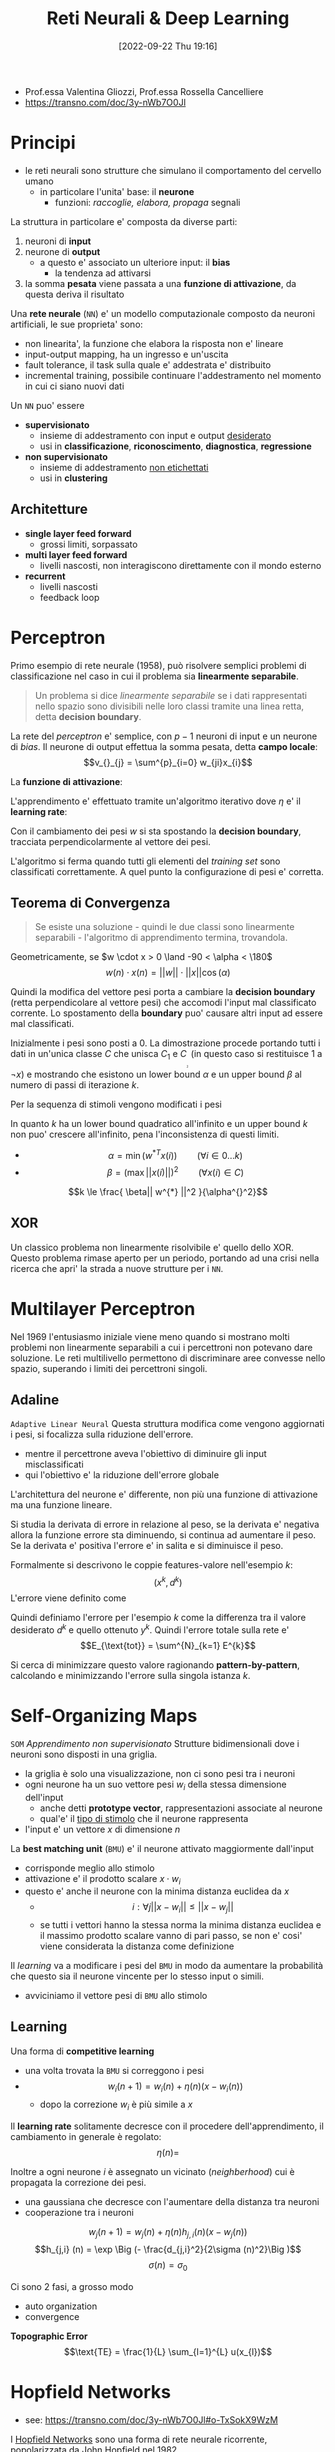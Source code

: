 :PROPERTIES:
:ID:       db3694d3-01ed-4a3c-ba6b-74190b348e6d
:ROAM_ALIASES: RNDL
:END:
#+title: Reti Neurali & Deep Learning
#+filetags: university master ai
#+date: [2022-09-22 Thu 19:16]
- Prof.essa Valentina Gliozzi, Prof.essa Rossella Cancelliere
- https://transno.com/doc/3y-nWb7O0Jl

* Principi
- le reti neurali sono strutture che simulano il comportamento del cervello umano
  - in particolare l'unita' base: il *neurone*
    - funzioni: /raccoglie, elabora, propaga/ segnali

La struttura in particolare e' composta da diverse parti:
1. neuroni di *input*
2. neurone di *output*
   - a questo e' associato un ulteriore input: il *bias*
     - la tendenza ad attivarsi
3. la somma *pesata* viene passata a una *funzione di attivazione*, da questa deriva il risultato

Una *rete neurale* (=NN=) e' un modello computazionale composto da neuroni artificiali, le sue proprieta' sono:
- non linearita', la funzione che elabora la risposta non e' lineare
- input-output mapping, ha un ingresso e un'uscita
- fault tolerance, il task sulla quale e' addestrata e' distribuito
- incremental training, possibile continuare l'addestramento nel momento in cui ci siano nuovi dati

Un =NN= puo' essere
- *supervisionato*
  - insieme di addestramento con input e output _desiderato_
  - usi in *classificazione*, *riconoscimento*, *diagnostica*, *regressione*
- *non supervisionato*
  - insieme di addestramento _non etichettati_
  - usi in *clustering*

** Architetture
- *single layer feed forward*
  - grossi limiti, sorpassato
- *multi layer feed forward*
  - livelli nascosti, non interagiscono direttamente con il mondo esterno
- *recurrent*
  - livelli nascosti
  - feedback loop

* Perceptron
Primo esempio di rete neurale (1958), può risolvere semplici problemi di classificazione nel caso in cui il problema sia *linearmente separabile*.

#+begin_quote
Un problema si dice /linearmente separabile/ se i dati rappresentati nello spazio sono divisibili nelle loro classi tramite una linea retta, detta *decision boundary*.
#+end_quote

La rete del /perceptron/ e' semplice, con $p-1$ neuroni di input e un neurone di /bias/. Il neurone di output effettua la somma pesata, detta *campo locale*:
\[v_{}_{j} = \sum^{p}_{i=0} w_{ji}x_{i}\]

La *funzione di attivazione*:
\begin{math}
\phi(v_{j}) =
\begin{cases}
1 \qquad \text{se } v_{j} > 0 \\
-1 \qquad \text{altrimenti}
\end{cases}
\end{math}

L'apprendimento e' effettuato tramite un'algoritmo iterativo dove $\eta$ e' il *learning rate*:

\begin{algorithm}
\caption{Algoritmo di Apprendimento del Percettrone}
\begin{algorithmic}[1]
\Procedure{Learning-Perceptron}
\State{n \gets 0}
\State{\text{inizializza } w(n) \text{ casualmente}}
\While{\text{ci sono esempi classificati erroneamente}}
\State{(x(n),d(n))\gets \text{esempio mis-classificato}}
\If{d(n) = 1}
\State{w(n+1)\gets w(n) + \eta x(n)}
\EndIf
\If{d(n)=-1}
\State{w(n+1)\gets w(n) - \eta x(n)}
\EndIf
\State{n \gets n +1}
\EndWhile
\end{algorithmic}
\end{algorithm}

Con il cambiamento dei pesi $w$ si sta spostando la *decision boundary*, tracciata perpendicolarmente al vettore dei pesi.

L'algoritmo si ferma quando tutti gli elementi del /training set/ sono classificati correttamente. A quel punto la configurazione di pesi e' corretta.

** Teorema di Convergenza
#+begin_quote
Se esiste una soluzione - quindi le due classi sono linearmente separabili - l'algoritmo di apprendimento termina, trovandola.
#+end_quote

Geometricamente, se $w \cdot x > 0 \land -90 < \alpha < \180$
\[w(n) \cdot x(n) = ||w|| \cdot ||x|| \cos (\alpha)\]

Quindi la modifica del vettore pesi porta a cambiare la *decision boundary* (retta perpendicolare al vettore pesi) che accomodi l'input mal classificato corrente. Lo spostamento della *boundary* puo' causare altri input ad essere mal classificati.

Inizialmente i pesi sono posti a 0.
La dimostrazione procede portando tutti i dati in un'unica classe $C$ che unisca $C_{1}$ e $C_{}_{}_{}_{}_{}_{2}$ (in questo caso si restituisce 1 a $\lnot x$) e mostrando che esistono un lower bound $\alpha$ e un upper bound $\beta$ al numero di passi di iterazione $k$.

Per la sequenza di stimoli vengono modificati i pesi

\begin{align*}
w(1) = w(0) + x(0) \\
w(2) = w(1) + x(1) \\
\cdots \\
w(k+1) = w(k) + x(k)
\end{align*}

In quanto $k$ ha un lower bound quadratico all'infinito e un upper bound $k$ non puo' crescere all'infinito, pena l'inconsistenza di questi limiti.

- $$\alpha = \min{(w^{*T} x(i))} \qquad  (\forall i \in 0\dots k)$$
- $$\beta = (\max{||x(i)||})^2 \qquad (\forall x(i) \in C)$$

\[k \le \frac{ \beta|| w^{*}  ||^2 }{\alpha^{}^2}\]

** XOR
Un classico problema non linearmente risolvibile e' quello dello XOR. Questo problema rimase aperto per un periodo, portando ad una crisi nella ricerca che apri' la strada a nuove strutture per i =NN=.

* Multilayer Perceptron
Nel 1969 l'entusiasmo iniziale viene meno quando si mostrano molti problemi non linearmente separabili a cui i percettroni non potevano dare soluzione.
Le reti multilivello permettono di discriminare aree convesse nello spazio, superando i limiti dei percettroni singoli.

** Adaline
=Adaptive Linear Neural=
Questa struttura modifica come vengono aggiornati i pesi, si focalizza sulla riduzione dell'errore.
- mentre il percettrone aveva l'obiettivo di diminuire gli input misclassificati
- qui l'obiettivo e' la riduzione dell'errore globale

L'architettura del neurone e' differente, non più una funzione di attivazione ma una funzione lineare.

Si studia la derivata di errore in relazione al peso, se la derivata e' negativa allora la funzione errore sta diminuendo, si continua ad aumentare il peso.
Se la derivata e' positiva l'errore e' in salita e si diminuisce il peso.

Formalmente si descrivono le coppie features-valore nell'esempio $k$:
\[(x^{k} , d^{k})\]
L'errore viene definito come
\begin{align*}
E^{k} (w) &= \frac{1}{2}(d^{k} - y^{k})^{2} \\
&= \frac{1}{2}(d^{k} - \sum^{m}_{j=0} x^{k}_{j} w_{j})^{2}
\end{align*}

Quindi definiamo l'errore per l'esempio $k$ come la differenza tra il valore desiderato $d^{k}$ e quello ottenuto $y^{k}$.
Quindi l'errore totale sulla rete e'
\[E_{\text{tot}} = \sum^{N}_{k=1} E^{k}\]

Si cerca di minimizzare questo valore ragionando *pattern-by-pattern*, calcolando e minimizzando l'errore sulla singola istanza $k$.

* Self-Organizing Maps
=SOM=
/Apprendimento non supervisionato/
Strutture bidimensionali dove i neuroni sono disposti in una griglia.
- la griglia è solo una visualizzazione, non ci sono pesi tra i neuroni
- ogni neurone ha un suo vettore pesi $w_{i}$ della stessa dimensione dell'input
  - anche detti *prototype vector*, rappresentazioni associate al neurone
  - qual'e' il _tipo di stimolo_ che il neurone rappresenta
- l'input e' un vettore $x$ di dimensione $n$

La *best matching unit* (=BMU=) e' il neurone attivato maggiormente dall'input
- corrisponde meglio allo stimolo
- attivazione e' il prodotto scalare $x \cdot w_{i}$
- questo e' anche il neurone con la minima distanza euclidea da $x$
  - $$i: \forall j ||x - w_{i}|| \le ||x - w_{j}||$$
  - se tutti i vettori hanno la stessa norma la minima distanza euclidea e il massimo prodotto scalare vanno di pari passo, se non e' cosi' viene considerata la distanza come definizione

Il /learning/ va a modificare i pesi del =BMU= in modo da aumentare la probabilità che questo sia il neurone vincente per lo stesso input o simili.
- avviciniamo il vettore pesi di =BMU= allo stimolo
** Learning
Una forma di *competitive learning*
- una volta trovata la =BMU= si correggono i pesi
- $$w_{i}(n+1) = w_{i}(n) + \eta(n)(x - w_{i}(n))$$
  - dopo la correzione $w_{i}$ è più simile a $x$

Il *learning rate* solitamente decresce con il procedere dell'apprendimento, il cambiamento in generale è regolato:
\[\eta(n) = \]

Inoltre a ogni neurone $i$ è assegnato un vicinato (/neighberhood/) cui è propagata la correzione dei pesi.
- una gaussiana che decresce con l'aumentare della distanza tra neuroni
- cooperazione tra i neuroni

\[w_{j} (n+1)=  w_{j} (n) + \eta (n) h_{j,i} (n) (x - w_{j} (n))\]
\[h_{j,i} (n) = \exp \Big (- \frac{d_{j,i}^2}{2\sigma (n)^2}\Big )\]
\[\sigma (n) = \sigma _{0}\]

Ci sono 2 fasi, a grosso modo
- auto organization
- convergence


*Topographic Error*
\[\text{TE} = \frac{1}{L} \sum_{l=1}^{L} u(x_{l})\]

* Hopfield Networks
- see: https://transno.com/doc/3y-nWb7O0Jl#o-TxSokX9WzM
I [[id:ce52162b-a751-4740-bf43-f2b4a74d585b][Hopfield Networks]] sono una forma di rete neurale ricorrente, popolarizzata da [[id:6a80e38f-f447-4a10-8162-7a6ca9b98df0][John Hopfield]] nel 1982.
- ogni neurone è collegato a ogni altro tranne se stesso con pesi simmetrici
- la attivazione dei neuroni è calcolata in maniera *asincrona*
  - scelta una unità la sua attività alpha viene calcolata dalle equazioni

\[v_j = \sum_{i=0}^{N} w_{ji}y_{i}(n)\]
\begin{align*}
\phi(v_{j})(n)=
\begin{cases}
1 \qquad &\text{if } v_j (n) >0\\
-1 \qquad &\text{if } v_j (n) <0\\
\phi(v_j)(n-1) \qquad &\text{if } v_j (n) =0
\end{cases}
\end{align*}

In queste configurazioni si possono raggiungere degli *stati stabili*, dove:
\[\forall i, y_{i} (n+1) = y_{i}(n)\]
In generale la negazione di uno stato stabile rimane stabile.

Si dimostra un *teorema di convergenza* per cui da un qualsiasi stato di partenza e' garantito si raggiunge in un numero di passi finiti a uno stato stabile.

Le memorie fondamentali sono inserite all'interno della rete e questa imparerà a riconoscere versioni parziali/corrotte di queste sue memorie.
- la rete fa *pattern completion*

Il problema è:
- come individuare la configurazione di pesi cui corrispondono stati stabili le configurazioni di attivazioni delle memorie fondamentali

** Storage
Le memorie fondamentali sono *attrattori* di versioni corrotte in input.
- il principio di *Hebb* per l'apprendimento ci aiuta nello storage

#+caption: D.O. Hebb, 1949
#+begin_quote
When an axon of cell A is near enough to excite a cell B and repeatedly or persistently takes part in firing it, some growth process or metabolic change takes place in one or both cells such that A's efficiency, as one of the cells firing B, is increased. [[id:42e4fdc6-7b24-4b1d-96b0-0c660fbf7b3a][$cit]]
#+end_quote
- fire together means strong connection
  - i neuroni si rafforzano

Nella rete di Hopfield neuroni concordi avranno pesi tra loro positivi: si rafforzano.
Generalizzando il principio vogliamo che neuroni che vogliamo opposti siano connessi da sinapsi negative.

In questa fase si decidono le *memorie fondamentali*
- le configurazioni di attivazione dei neuroni
Date queste vengono calcolati *one-shot* i pesi.

Data una singola memoria fondamentale è semplice:
\[w_{ij} = f_{}_1(i) \times f_1(j)\]
- attivazioni discorde indeboliscono la connessione

Date $M$ memorie fondamentali, $f_1 \cdots f_{M}$ di dimensioni $M$.
\begin{align*}
w_{ji} =
\begin{cases}
\frac{1}{M}\sum_{k=1}^{M} f_{k}(i) \times f_{k}(j) \qquad &j \neq i \\
0 &j = i
\end{cases}
\end{align*}
- questa regola funziona bene se abbiamo poche memorie fondamentali e non in conflitto


** Retrieval
1. Initialization
   - si imposta la rete nello stato presentato $x$
2. Iteration until convergence
   - update degli elementi asincronicamente scegliendo unità random
\[v_j = \sum_{i=0}^{N} w_{ji}y_{i}(n)\]
\begin{align*}
\phi(v_{j})(n)=
\begin{cases}
1 \qquad &\text{if } v_j (n) >0\\
-1 \qquad &\text{if } v_j (n) <0\\
\phi(v_j)(n-1) \qquad &\text{if } v_j (n) =0
\end{cases}
\end{align*}
3. Convergence to stable state
4. Output


** Convergence Theorem
Dato un qualsiasi stato iniziale la rete converge a uno stato stabile.
- non è più possibile modificare lo stato della rete attraverso la regola di aggiornamento

Il teorema si basa sul concetto di *energia*.
- *energy is bad!*

Una rete con alta energia è molto propensa a modifiche di stato, molto instabile.
Al contrario *una bassa energia indica una rete stabile*.

- date $N$ unità ci sono $2^{N}$ possibili stati della rete
- a ogni stato si associa un livello di energia
- si prova che ogni cambiamento di stato porta a un abbassamento dell'energia
- c'è un momento in cui lo stato (stabile) non può più modificarsi in un altro stato

La definizione di energia:
\[E = - \frac{1}{2} \sum_{i}\sum_{j}w_{ij} y_{i}y_{j}\]
- ogni prodotto interno è positivo con
  - $y$ concorde e $w$ positivo
  - $y$ discorde e $w$ negativo
- la sommatoria è negata, quindi coppie di neuroni per cui il prodotto e' positivo portano il livello di energia ad abbassarsi

\begin{align*}
E = - \frac{1}{2} \sum_{i}\sum_{j}w_{ij} y_{i}y_{j} = - \frac{1}{2} \sum_{i}\sum_{j}w_{ij} y_{i}y_{j}
\end{align*}
** Qualities
- complete partial patterns
- generalize, given similar inputs to memory they recover the corresponding information
- fault tolerant, if synapses get broken the networks still works
- extraction of prototypes, a network learning similar information creates a prototype
- Hebb like
** Drawbacks
- spurious states
- not all fundamental memories are stable states
- storage capacity with few errors given $N$ units is $0.14 N$


* Boltzmann Machines
Le [[id:a6beb0ba-31e4-4a91-8cce-eb48aee3e588][Boltzmann Machines]] utilizzano la rete per costruire interpretazioni degli input sensoriali.
- input rappresentato dalle unità visibili
- interpretazione rappresentata dallo stato delle unità nascoste
- l'errore della interpretazione viene rappresentato dall'energia
- nascono dal problema degli stati spuri delle [[id:ce52162b-a751-4740-bf43-f2b4a74d585b][Hopfield Networks]]
  - commettono errori e perciò andavano ridotte le capacita di memorizzazione

Hopfield, Feinstein e Palmer suggeriscono
- introdurre una fase di /unlearning/
  - questo si libera di minimi spuri profondi

Crick e Mitchison proposero
- /unlearning/ come funzione del sogno
  - per questo non ci si ricorda dei sogni

Si cerca una funzione di costo da minimizzare per guidare questo /unlearning/

L'architettura della rete viene modificata
- la rete viene utilizzata per costruire interpretazioni dell'input sensoriale
- i neuroni sono divisi in
  - livello visibile
    - utilizzato per comunicare l'input
  - livello nascosto
    - trovano correlazioni di attivazione a livello visibile
    - si allenano a riconoscere versioni corrotte di queste correlazioni
    - ogni unità hidden si specializza a riconoscere una specifica feature dell'input da riconoscere e ricostruire a livello visible

Nel caso delle *Restricted Boltzmann Machines*:
- tutti i neuroni visible sono connessi a tutti i neuroni hidden
- non ci sono connessioni tra i neuroni hidden
- non ci sono connessioni tra i neuroni visible

Le varie unità nascoste concorrono tra di loro per dare una interpretazione di un dato pattern visivo / input
- altre unità hidden possono eccitare a loro volta interpretazioni coerenti
- riconoscono o forzano configurazioni di input

Anche in queste reti migliore è l'interpretazione minore è l'energia della rete.
- la regola di cambiamento di stato impone di minimizzare sempre l'energia
  - rende impossibile superare minimi locali e trovare i minimi globali desiderati

Questo limite si supera utilizzando una regola stocastica di update al posto di quella deterministica della rete di Hopfield.
- si utilizzano unità stocastiche /biased/

\[p(s_{i}=1)=\frac{1}{1+e^{-\Delta E_i /T}}\]
- probabilità che il neurone $i$ abbia attivazione 1
- $\Delta E_i = E(s_i = 0 ) - E(s_i = 1)$
  - se l'energia peggiora la $p$ risultante sarà minore di 0.5
  - se l'energia migliora la $p$ risultante sarà maggiore di 0.5
- $T$ è la temperatura, ammontare di rumore
- temperature maggiori portano grossi cambiamenti di stato
  - temperature basse portano pochi cambiamenti, comportamento  più deterministico e simile alle reti di Hopfield
  - Hilton suggerisce temperature alte, supponiamo sempre 1
    - inizialmente veniva utilizzata diminuendo mano a mano la temperatura con il trascorrere dell'apprendimento

\[E=-\sum w_{kj} s_{k}s_{j} - \sum s_{k}b_{k}\quad \forall k,j\]
- le =BM= sono modelli generativi, apprendono a riprodurre a livello visibile il =TS=
  - l'apprendimento vuole massimizzare il prodotto delle probabilità assegnate dalla =BM= ai vettori binari nel =TS=
  - si procede calcolando le probabilità assegnate con il =TS= e facendo *sampling* in base a queste probabilità
  - si arriva a una /fantasy/ che la =BM= tende a generare

** Restricted Boltzmann Machines
=RBM=
Reference: [[id:a46ae609-8c71-4a40-a87f-33d4640917af][A Practical Guide to Training Restricted Boltzmann Machines]]

- ogni neurone hidden è connesso a ogni neurone visible
- i neuroni hidden non sono connessi ad altri neuroni hidden
- i neuroni visible non sono connessi ad altri neuroni visible

In fase di training si presentano input in livello visible e si modificano le attivazioni della rete hidden, non più in maniera deterministica ma stocastica.
- in base a temperatura e /energy gap/
  - anche se assecondando Hilton la temperatura viene ignorata impostandola sempre a 1
- sfuggendo a minimi locali di energia

Nel calcolo del /energy gap/ tutti i termini non contenenti $i$ sono eliminati in quanto identici nei casi $s_{i} = 0, s_{i} = 1$.
\[\Delta E_{i} =  \Sum w_{ij}  s_{i} + b_{i} \quad \forall j\]
** Contrastive Divergence
Algoritmo di apprendimento basato su solamente due passaggi tra livello visible e hidden.
- /A very surprising short-cut/

Correzione della discrepanza tra *dato* e *ricostruzione* della rete in due passi.
- quindi tra l'elemento del =TS= presentato e la ricostruzione successiva a livello visible fatta dalla rete addestrata

I passaggi sono:
- data \to hidden \to reconstruction \to hidden

\[\Delta w_{ij} = \epsilon (\lang v_{i} h_{j} \rang^{0} - \lang v_{i} h_{j} \rang^{1}) \]
Quindi i prodotti di attivazione  presi a $t=0$ e $t=1$.
- $v$ sta per visible, $h$ sta per hidden
- momento di /clamping/ del training pattern a livello /visible/
- momento di /recostruction/ a livello visible
  - può essere diversa da quella presentata inizialmente: una /fantasy/ della rete che l'algoritmo mira a correggere

L'idea è che ci si accorge che alla rete piace divagare rispetto al =TS= dopo solo due passi, è inutile lasciare che la rete del genere si stabilizzi in quanto non genererà i  pattern desiderati.

Ogni neurone riconosce una feature specifica.

** Deep Neural Networks w/ RBMs
=DNN=

Steps to learning:
1. raw input vector representation
2. slightly higher level representation
3. ...
4. very high level representation

Il passaggio da questi step è necessario in quanto non  è possibile passare da pixel a concetti astratti. È più semplice passare tra astrazioni intermedie: *features*.
L'obiettivo dei =DNN= è di attraversare tutti questi livelli di astrazione.

Il meccanismo del learning è analogo a quello delle =RBM=, solamente applicato a più livelli.

Più la rete è profonda più la rete è efficace a riconoscere l'input ma è più difficile da allenare, in quanto ci sono molti minimi locali.
In queste reti per risolvere questo problema si utilizza il *pre-training*:
- non inizializzare i pesi della rete profonda casualmente ma utilizzando le =RBM=

L'implementazione può essere fatta:
1. auto-associators
   + non supervisionati
   + imparano tramite backpropagation a riprodurre in output l'input stesso
   + si pongono vincoli ai neuroni hidden, in particolare si impone una attivazione sparsa in modo che non impari una funzione identità triviale
   + l'ultimo livello viene dato in input a un livello supervisionato trattato poi con i criteri supervisionati
2. Stacked =RBM=​s
   + hanno un focus generativo
   + /To recognize shapes, first learn to generate images/[fn:hinton-recognize [[id:42e4fdc6-7b24-4b1d-96b0-0c660fbf7b3a][$cit]] Hinton]
   + prima si addestra il primo livello che riconosce i pixel
     - li genera a livello visible
   + poi si addestra un secondo livello basato sulle attivazioni nel livello hidden precedentemente addestrato
     - genera questo livello hidden a livello visible
   + si procede incrementalmente in questo modo
   + si prova che ogni volta che si aggiunge un layer di features che le performance della rete migliora

Si può fare *fine-tuning* di queste pile di =RBM= utilizzando la backpropagation
Oppure utilizzando *Deep Autoencoders* si può comprimere l'informazione livello dopo livello
- questo è ottenuto impilando =RBM=
- /pretraining/
  + si passa a =RMB= sempre più piccole a riconoscere i pattern di attivazione imparati a livello precedente
  + qui si fa il grosso del lavoro nell'apprendimento dei pesi
- /unrolling/
  + si fa l'operazione inversa da informazione codificata fino a dimensione originale
- /fine-tuning/
  + i pesi sono rifiniti in maniera supervisionata per migliorare l'output finale
  + non cambia più di molto i pesi

** [[id:5e72960f-d629-49fe-8f37-e52124ccb910][Deep Belief Networks]]
=DBN=

Impara a generare a livello /visible/ elementi del =TS=.

Si combinano due =RBM= impilandole e rimuovendo i pesi che passavano da livello visible a livello hidden, i pesi in risalita di tutte le =RBM= tranne quella top.
- solo pesi discendenti a livello più basso
  + non è più una =RBM=

Si parte a livello top da una configurazione iniziale casuale si continua fino a che non si raggiunge una configurazione stabile o di *equilibrio termico*, una volta raggiunta si propaga la configurazione a livello bottom generando una configurazione.

Fasi:
1. *wake* propaga l'attivazione dall'basso verso l'alto
   + si correggono i pesi /a scendere/ ogni volta per aumentare la probabilità che l'input venga riprodotto
2. *sleep*
   + fase di fine-tuning
   + a partire dalle configurazioni delle =RBM= sovrastanti si correggono i pesi /a salire/
   + il nome è questo in quanto in questo passaggio le =RBM= producono le fantasy che preferiscono

* Supervised Learning
Dati di apprendimento sono etichettati.
** Single Layer feed-forward
=Perceptron=
Non ci sono neuroni nascosti.
** Multi Layer feed-forward
=Input Layer= \to =Hidden Layer= \to =Output Layer=

Può essere completamente (ogni neurone è connesso a ognuno dei precedenti) o parzialmente connesso.
- le unità nascoste estraggono dinamiche di _livello superiore_
Tratta dati non linearmente separabili.

L'algoritmo di =back-propagation= minimizza l'errore con la tecnica della discesa del gradiente
- per questo la funzione associata al percettrone deve essere derivabile

Una tipica funzione di attivazione è la =sigmoide=
\[\phi(v_{j}) = \frac{1}{1+e^{-av_{j}}}\]
con $a > 0$

\[v_{j} = \sum w_{ji}y_{i}\]
dove $y_{i}$ è l'output del neurone $i$

$\phi$ si avvicina alla funzione gradino (/step/) al crescere di $a$.

*** Backpropagation Algorithm
Cerca pesi che minimizzano l'errore totale della rete sul =Training Set=.
Consiste nella applicazione ripetuta di 2 passi:
1. *forward pass*, la rete viene attivata con un esempio e si calcola l'errore di ogni neurone di output
2. *backward pass*, l'errore di rete è utilizzato per aggiornare i pesi

Il processo è più complesso che per =Adaline= in quanto i nodi nascosti contribuiscono all'errore.
Partendo dall'output layer l'errore viene propagato all'indietro attraverso la rete (layer by layer), calcolando ricorsivamente il *gradiente locale* di ogni peso.

Calcoliamo l'errore partendo dal layer di output, al $n$​-esimo training example:
\begin{align*}
e_{j} (n) &= d_{j}(n) - y_{j}(n) \\
E(n) &= \frac{1}{2} \sum e_{j}^{2} (n) \\
E_{}_{AV} &= \frac{1}{N}\sum^{N}_{n=1} E(n)
\end{align*}

Aggiornamento dei pesi:
\begin{align*}
w_{ji} &= w_{ji} + \Delta w_{ji} \\
\Delta w_{ji} &= - \eta \frac{\delta E}{\delta w_{ji}} \quad \eta > 0\
\end{align*}
- il delta viene corretto nella direzione *opposta* del gradiente di $E$
  - il gradiente è l'insieme di tutte le derivate di $E$ in funzione dei pesi
    - queste sono tante quante i pesi, ogni variazione di peso ha un impatto sull'errore totale della rete

**** Caso del neurone di output
In questo caso il neurone $j$ è a conoscenza del suo errore e può andare a modificare gli input dei neuroni del livello successivo.

\[-\frac{\delta E}{\delta v_{j}} = - \frac{\delta E}{\delta e_{j}}\frac{\delta e_{j}}{\delta y_{j}}\frac{\delta y_{j}}{\delta v_{j}} = - e_{j}(-1)\phi' (v_{j}) = \delta_j\]

\[\Delta w_{ji} = \eta e_{j} \phi' (v_{j})y_{i}\]

**** Caso del neurone hidden
Con $j$ neurone hidden:
\[\Delta w_{ji} = \eta \delta_j y_{i}\]
\[\delta_{j} = \phi' (v_{j}) \sum_{k} \delta_{k}w_{kj}\]


**** Delta Rule
\begin{align*}
w_{ji} &= w_{ij} + \Delta w_{ji} \\
\Delta w_{ji} &= \eta \delta_{j} y_{i}
\end{align*}

con
\begin{align*
\delta_j =
\begin{cases
\phi'(v_j)(d_j - y_j) \qquad j \text{ neurone di output}\\
\phi'(v_j) \sum_{k} \delta_{k} w_{kj})\)\qquad j \text{ neurone hidden}
\end{cases
\end{align*
** Radial-Basis Function Neural Network
=RBF= - [[id:b2bc8c65-d796-4070-8cc3-51dd514d7679][Radial Basis Function Network]]
Una funzione radiale restituisce un output dipendente dalla distanza di input e un vettore interno. Una tipologia di =RBF= molto diffuse sono le *Gaussiane*.
- se il problema lo consente le =RBF= possono delimitare più facilmente aree con meno neuroni
- le architetture basate su =RBF= sono solitamente con un unico livello nascosto, con $m_1$ funzioni radiali
  - $m$ input
- le funzioni di attivazione =RBF= sono utilizzate nel livello /hidden/
  - il livello di uscita è lineare
\[\phi_{}_{1} \cdots \phi_{k}\]
\[y = w_{1}\phi_{1} (||x - t_{1}||) + \dots + w_{m_{1}}\phi_{m_{1}}(||x - t_{m_{1}}||)\]
- il centro della funzione radiale è $t$
  - un generico centro $t_k$ ha $m$ componenti[fn:differenza]
  - le componenti dei centri fanno le veci dei pesi del neurone /hidden/ del /multilayer perceptron/
- un altro iperparametro è lo /spread/ $\sigma$
  - indica quanto la funzione sia aperta o chiusa
  - /spread/ grande significa proiezioni (circonferenze) grandi
- tutti i neuroni nascosti diventano sensibili a input vicini al loro centro
  - la sensibilità dei neuroni può essere aggiustato tramite lo /spread/ $\sigma$, grande significa meno sensibile

I pesi dell'uscita $y$ individuano il /decision boundary/ nel nuovo spazio $\phi$
- questo in quanto il problema - precedentemente non linearmente separabile - viene trasposto in un nuovo spazio dalle $\phi$ in cui è linearmente separabile

Si cerca una funzione $F: R^m \Rightarrow R$ che le condizioni di interpolazione $F(x_i) = d_i$
Si cercano i pesi che definiscano $F(x)$
- per questo si passa attraverso *pseudo-inversione* matriciale


*** Interpolation
$\{x_i \in R^{m} , i = 1 \cdots N\}$ set di punti
$\{d_i \in R , i = 1 \cdots N\}$ set numeri reali
Cerchiamo una funzione $F: R^m \Rightarrow R$
Condizione di interpolazione:
\[F(x_i) = d_{i}\]
Si deriva dalla definizione di $F(x)$ il risultato del calcolo sulla matrice $N$
\[\Phi w = d\]
- $\Phi$ matrice *quadrata* delle $\phi$
  - come se prendessimo come centri radiali tutte gli esempi $x_{}_i$
  - nell'uso concreto i centri saranno meno
- $w$ vettore delle $w_i$
- $d$ vettore delle $d_i$

$\Phi$ è una matrice quadrata in quanto tutti gli $i$ input vengono utilizzati per ogni riga come centro della =RBF=
Definita la *pseudo-inversa* $$\Phi^{+}= (\Phi^{T}\Phi)^{-1}\Phi^{T}$$
I pesi si trovano risolvendo il sistema lineare
\[w^T = \Phi^+ d^T\]

L'algoritmo schematicamente allora consiste in tre passi:
1. scegli i centri casualmente
2. calcola la /spread/ della funzione =RBF= con la tecnica di normalizzazione
3. trova i pesi utilizzando il metodo di pseudo-inversione
** Extreme Learning Machine
=ELM=

[[id:ccdb3de2-8856-46f8-875d-1bbd5a8ab52b][Extreme learning machine: Theory and applications]]
#+begin_quote
$\text{Theorem 2.1} \quad$ Given a standard =SLFN= with $N$ hidden nodes and activation function $g: R\to R$ which is infinitely differentiable in any interval, for $N$ arbitrary distinct samples $(x_{i},t_{i})$, where $x_{i}\in R^{n}$ and $t_{i} \in R^{m}$, for any $w_{i}$ and $b_{i}$ randomly chosen from any intervals of $R^{n}$ and $R$, respectively, according to any continuous probability distribution, then with probability one, the hidden layer output matrix $H$ of the =SLFN= is invertible and $|| H\beta - T || = 0$.
#+end_quote

#+begin_quote
$\text{Theorem 2.2} \quad$ Given any small positive value $\epsilon > 0$ and activation function $g: R\to R$ which is infinitely differentiable in any interval, there exists $\tilde{N} \le N$ such that for $N$ arbitrary distinct samples $(x_{i},t_{i})$, where $x_{i}\in R^{n}$ and $t_{i} \in R^{m}$, for any $w_{i}$ and $b_{i}$ randomly chosen from any intervals of $R^{n}$ and $R$, respectively, according to any continuous probability distribution, then with probability one, $|| H_{N \times \tilde{N}} \beta_{\tilde{N}\times m} - T_{N\times m} || < 0$.
#+end_quote

Piu' piccola e' la norma dei pesi migliori sono le performance della generalizzazione, tendenzialmente.
- per questo l'algoritmo proposto tende a buone prestazioni per =FFNN=
* Recurrent Neural Networks
=RNN=

Il learning è *supervisionato*.
Si trattano *sequenze* di dati, si cerca di produrre qualcosa.
- una _traduzione_ di qualche tipo
  + speech recognition
  + machine translation
  + music generation
  + sentiment classification
  + video activity recognition
- un _informazione mancante_
  + DNA sequence analysis
  + name entity recognition
  + predict whether a verb is singular or plural
  + learn language model, predict next word
  + grammaticality of a sentence

Generalmente si utilizzano queste reti per task di *Natural Language Generation*.

- $x(i)^{<t>}$ per considerare l'elemento t-esimo della sequenza $i$
- $y(i)^{<t>}$ per considerare il t-esimo output della sequenza dell'esempio $i$
- $Tx(i)$ lunghezza della sequenza $x(i)$
  + $Ty(i)$ può avere dimensione diversa

*NB*: diversamente dalle reti =FF= la lunghezza dell'input non è fissata.

Le parole del vocabolario hanno una rappresentazione *one-hot*
- codificate con dei bit
- un vettore di dimensione $N$ uguale alla lunghezza del =TS= e l'unico bit a 1 quello corrispondente alla posizione della parola considerata nel vocabolario

#+ATTR_ORG: :width 500
#+caption: RNN rolled e unrolled
[[attachment:_20230108_083811RNN-unrolled.png]]

I motivi per cui vengono utilizzate queste reti e non quelle standard =FF=:
- input e output possono avere lunghezze diverse
- condivide feature imparate in diverse posizioni del testo
  + in reti =FF= non c'è corrispondenza tra parole /uguali/ in posizioni /diverse/, questi sarebbero stimoli completamente diverse
- tengono conto del contesto, fondamentale in compiti di traduzione
  + considera la storia dell'input, ciò che ha incontrato nel /tempo/ precedente

Dato che le lunghezze di input e output possono essere diverse esistono diverse relazioni tra queste:
- one to one
  + image classification
- one to many
  + image captioning
  + music generation
- many to one
  + sentiment analysis
- many to many (non allineato)
  + translation
- many to many (allineato, dà l'output $n$ subito dopo la presentazione dell'input $n$)
  + frame by frame video classification

Oltre all'input previsto per il passo $t$ viene considerato anche l'output a livello hidden al passo $t-1$.


\begin{align*}
a^{<0>} &= \overline 0 \\
a^{<1>} &= g(w_{aa} a^{<0>} + w_{ax} x^{<1>} + b_{a}) \\
\overline y^{<1>} &= g(w_{ya} a^{<1>} + b_{y})
\end{align*}

I pesi sono imparati nel corso dell'apprendimento per minimizzare le loss function. I pesi sono gli stessi nei vari passi $t$.

\[L^{<t>}(\overline y^{<t>}, y^{<t>})\]
\[L(\overline y, y) = \sum_{t=1}^{T} L^{<t>}(\overline y^{<t>},y^{<t>})\]

L'apprendimento avviene anche in questo caso per *backpropagation*, in questo caso un particolare tipo chiamato *Backpropagation Through Time*.
- =BPTT=
- il nome viene dal fatto che la propagazione passa all'indietro attraverso i passi temporali della rete
La =BPTT= ha il problema tecnico della scomparsa o l'esplosione del gradiente
- /vanishing or exploding gradient/

Le /vanilla/ =RNN= cells contengono la una tangente iperbolica:
\[h_{t} = tanh (W h_{t-}  + UX_{t}+b ) \]
Questa funzione trasporta informazione nella sua parte centrale (derivate diverse da 0).

** [[id:14afc227-5915-4e20-8503-95bc4dc988be][Long Short Term Memory]]
=LSTM=
[[https://colah.github.io/posts/2015-08-Understanding-LSTMs/][Blog a Riguardo]]

- cattura dipendenze /long distance/, una memoria
- le unità hanno dei /gate/ che decidono *quando* aggiornare le celle di memoria, cosa mantenere e cosa dimenticare[fn:gate /refresh when new subject/]
  + forget gate, moltiplicato elemento per elemento per $C$
    - ogni bit indica se mantenere o dimenticare
  + input gate
    - questo è moltiplicato allo stato candidato della cella e poi aggiunto alla memoria
  + output gate
    - computato con input, hidden state passato e memoria corrente
- queste celle di memoria sostituiscono le unità hidden di una normale =RNN=

Lo *stato della cella* $C$ è rappresentata orizzontalmente nei diagrammi, trasporta informazioni attraverso l'intera catena, interagendo con le unità che incontra.

#+ATTR_ORG: :width 500
[[attachment:_20230108_083406LSTM3-chain.png]]

I gate restituiscono vettori di bit della dimensione della memoria =LSTM= $C_{t-1}$.
\begin{align*}
f_t &= \sigma (W_f \cdot [h_{t-1}, x_{t}] + b_f)\\
i_{t} &= \sigma (W_{i}  \cdot [h_{t-1},x_t ]+ b_{i})\\
\tilde C_{t} &= \text{tanh}(W_{C} \cdot [h_{t-1}, x_{t}] + b_{C})\\
o_{t} &= \sigma (W_{o}  \cdot [h_{t-1},x_t ]+ b_{o})\\
h_{t} &= o_{t}  \times \text{tanh}(C_{t})
\end{align*}

Lo scopo dello stato della cella di fornire un informazione stabile che non si annulli a causa dei /vanishing gradient/.
L'output è detto /hidden state/.
** Gated Recurrent Unit
=GRU=

Un tentativo di semplificare le =LSTM= del 2014.

\begin{align*}
z_t &= \sigma (W_z \cdot [h_{t-1} ,x_t])\\
r_t &= \sigma (W_r \cdot [h_{t-1}, x_t])\\
\tilde h_t &= tanh (W\cdot [r_t \cdot h_{t-1}, x_t])\\
h_t &= (1-z_t)\cdot h_{t-1} + z_t \cdot \tilde h_t
\end{align*}

** Encoder-Decoder
Architettura di =RNN= in cui la prima parte processa l'input e la seconda genera l'output.
- *encoder*
  + l'output delle celle viene scartato
  + lo stato (hidden e non) dell'ultima cella viene inserito in un /summary vector/[fn:summary L'ultima cella è quella che ha visto tutto l'input.]
- *decoder*
  + prende in input il /summary vector/
  + produce la traduzione
  + *Teacher forcing* - training
    - il primo input è un token di ~START~
    - successivamente in input si da l'output atteso
  + *Autoregressive generation* - generazione
    - il primo input è un token di ~START~
    - poi a catena si danno in input gli output precedenti
    - si procede fino a un token di ~END~

Il processo di passaggio da /hidden state/ a token finale è composto da:
- lo stato passa per una trasformazione lineare
  + si ottiene un vettore di dimensione del vocabolario chiamato /logits/
- si fa una /softmax/ sulla /logits/ ottenendo il logaritmo di una distribuzione di probabilità sul vocabolario
  + chiamata /log_probs/

Il problema di una architettura del genere è che in frasi molto lunghe il /summary vector/ deve riuscire a codificare tutta l'informazione, andando a perdere molta dell'informazione prodotta all'inizio della catena.
La soluzione a questo problema è quello di avere diversi vettori di questo tipo che codifichino intervalli di tempo diversi del flusso dati. Questa tecnica è chiamata *attention*.
Il decoder utilizza l'attenzione ad ogni time step utilizzando gli hidden state del encoder al time step relativo.
- si confrontano questi hidden state nella finestra temporale con il decoder hidden state, si attribuiscono score più alti a stati più simili. A questi /attention score/ si applica una /softmax/ ottenendo una distribuzione di probabilità
- ogni vettore è moltiplicato per il proprio softmaxed-score
- questi vettori sono sommati producendo il /context vector/ per il decoder al time step

Questo /context vector/ viene concatenato con l'output della cella decoder e questo viene trasformato per selezionare la parola del dizionario generata.

\begin{align*}
C_i &= \sum_{j=1}^{T_x} a_{ij}h_j \\
a_{ij} &= \frac{\exp (e_{ij})}{\sum_{k=1}^{T_x} \exp (e_{jk})} \\
e_{ij} &= \lang W_a s_{i-1}, U_a h_j\rang
\end{align*}

- $a$ sono gli attention score
- $C$ è il contesto che viene preso in input dalla cella decoder
** Transformer
- Contributed by [cite:@vaswani2017]
- [[https://towardsdatascience.com/transformer-neural-network-step-by-step-breakdown-of-the-beast-b3e096dc857f][Step-By-Step Breakdown]]
- stato dell'arte

#+ATTR_ORG: :width 500
[[~/Pictures/misc/transformer.png]]

Il modello si basa sulla tecnica della *self attention*.
- l'attenzione va da input a input, per questo il self
L'attention score non è altro che il *dot product* tra vettori query e keys, che calcola quanto due matrici si somigliano.
- spesso le parole pongono l'attenzione su se stesse, in casi particolari però non è così

\begin{align*}
\text{Attention}(Q,K,V) = \text{softmax}(\frac{QK^T}{\sqrt{d_k}})V
\end{align*}

Questo meccanismo di *attention* viene applicato più volte: *Multi-head attention*. Il modello nasce con 8 di queste teste.
Ogni attention head ha le sue tre matrici $W^{Q},W^{K},W^{V}$.
- inizializzate random, poi imparate durante il training
- l'idea è che ogni /head/ si specializzerà su una specifica feature del linguaggio
- una maniera per aumentare la dimensione del transformer, oltre a renderlo più profondo

Gli output $Z_{i}$ delle head vengono concatenate tra loro e processate da un layer feed-forward con pesi imparati $W^{O}$. Si ottiene una matrice $Z$ finale della dimensione corretta, uguale alla dimensione dell'input $X$.

Un limite dell'architettura fin'ora è che non è in grado di processare l'ordine delle singole parole in input.
Questo è risolto tramite *positional encoding*. Viene sommato a ogni input il proprio vettore di positional encoding.
- questi $PE$ sono derivate da funzioni di seno e coseno

\begin{align*}
PE(pos, 2i) &= \sin (pos / 10000^{2i/d_{model})})\\
PE(pos, 2i+1) &= \cos (pos / 10000^{2i/d_{model})})
\end{align*}

Questi embedding possono anche essere semplicemente imparati dal modello e non essere /hard-coded/.
* Unsupervised Learning
In questa categoria si collocano le *Reti Neurali Profonde*:
- organizzano i propri livelli gerarchicamente
  - selezione delle feature più importanti a scapito di quelle ignorabili
  - *unsupervised feature learning*
- le caratteristiche dei dati che permettano la risoluzione del problema sono trovate in maniera automatica
  - non serve pre-precessing da parte di esperti sui dati
  - *representation learning*

La complessità di una rete è determinata da:
- profondità
- numero delle connessioni tra i neuroni
- numero di pesi diversi tra i neuroni
** [[id:de384f8e-17f3-4940-b4c3-23147f629bec][Convolutional Neural Network]]
=CNN=

Molto utilizzate per lavorare su immagini.
- *processamento locale*
  - i neuroni di un certo livello sono connessi ad altri neuroni del livello precedente solo localmente
  - riduzione del numero delle connessioni
  - specializzazioni dei neuroni su una zona dell'input
    - parti diverse della rete si occupano di compiti diversi

Il livello convolutivo lavora come un filtro, processando i valori del livello precedente.
Il processo procede per /stride/ man mano applicando il filtro.
- lo /stride/ individua di quanto si sposta la finestra passo dopo passo
- per evitare che la finestra fuoriesca dalla matrice si aggiunge del padding della grandezza giusta

Solitamente si utilizzano rete neurali multi-dimensionali:
- ogni livello di neuroni viene chiamato *feature map*
  - una particolare mappa apprende una particolare feature dell'input
- sia input che output hanno multiple feature map
- diverse feature map insieme compongono un *tensore*

Un livello di neuroni si occupa di un task di compressione dell'informazione chiamato *pooling* (/downsampling/)
- questo task genera delle feature map di dimensioni minori
- l'aggregazione dell'informazione può avvenire utilizzando *max-pooling* o *average-pooling*

Le immagini sono rappresentate ma matrici numeriche
- di 3 canali se a colori
- questo tipo di oggetti sono conosciuti come *tensori*, che possono avere anche più di 3 dimensioni

*** Image classification using MLP
L'immagine deve essere appiattita.
Non l'ideale:
- viene persa informazione posizionale
- ogni pixel è una feature (ridondante)
- troppi parametri
  + questo porta a overfitting

Il problema è che l'input di cui ha bisogno una =MLP= è una serie di feature molto più significative dei pixel di cui è composta l'immagine.

Serve una *feature map*.
*** Convolution
Per ottenere una *feature map* viene utilizzata la convoluzione.
Si usano /kernel/ ovvero piccole matrici di pesi (anche chiamati /filter/).
- questi passano l'input matrix calcolando la *feature map*
- ogni elemento della feature map è una somma pesata locale che utilizza i pesi del filtro

**** Proprietà
- pesi sparsi
  + i calcoli sono più veloci e localizzati
- i parametri sono condivisi
- l'analisi è locale
- equivarianza rispetto la traslazione
  + se la feature è in zone diverse nella mappa non ha importanza
  + stessi pesi significa che i neuroni di quella zona stanno cercando la stessa feature

**** Filtri
Definiti da esperti:
- identity
- edge detection
- sharpen
- gaussian blur

Ora i =CNN= imparano in base al task definito i filtri migliori per risolverlo.
**** Iperparametri
- numero di filtri
- kernel size
  + quanto l'analisi è locale
  + un kernel grande come l'input si torna al *percettrone*
- padding
  + se le parti periferiche sono importanti per l'analisi si aggiunge un padding, solitamente inizializzati a 0
- stride
  + dimensione dal salto fatto dal kernel a ogni passo
  + se uguale alla dimensione del kernel si perde la caratteristica della convoluzione in quanto ogni pixel è considerato una sola volta
*** Pooling
Molti valori della *feature map* sono comunque inutii.
Il pooling:
- riduce la dimensionalità
- seleziona i valori più informativi
- invariante su piccole traslazioni
  + in quanto solitamente si usa /max/ che non dipende dall'ordine
- non ha pesi

I possibili pooling sono solitamente
- average
- max
**** Iperparametri
- kernel size (2x2)
- padding
- stride (2)
*** Convolutional Blocks
Blocchi composti da:
- convolution
- pooling layer
- activation function
  + per evitare il /vanishing gradient/ nelle reti molto profonde viene utilizzata =RELU=

Alla fine vengono estratta la *feature map*.
Questa (flattened) viene seguita da uno o più strati completamente connessi (=MLP=).[fn:flatten La feature map finale non contiene più informazioni spaziali e per questo si può appiattire senza problemi.]

* RELU
=REctified Linear Unit=
\[f(u) = \max (0, u)\]
- funzione non derivabile
  - derivata 0 per valori negativi
  - derivata 1 per valori positivi
Questa funzione porta a una /attivazione sparsa/, dove non tutti i neuroni vengono attivati portando alcune componenti del gradiente a 0.
- questo permette *pruning automatico*
  - nelle reti si tende ad abbondare con il numero di neuroni o di livelli necessari al problema
  - in questo modo la rete può annullare delle componenti a piacimento durante il training

* Pruning
In ambito industriale soprattutto, ma non solo, negli anni si è visto un aumento importante del numero dei parametri delle reti neurali.
Per questo è stato necessario sviluppare delle buone tecniche di pruning per ovviare a questo problema.

*NB* architetture con un grande numero di parametri non hanno necessariamente un'accuratezza più alta.

Per /pruning/ si intende una decrescita delle dimensioni di una rete neurale tramite l'eliminazione di parametri mantenendo performance accettabili.
Si può distinguere in:
- pruning strutturato
  + modifica anche la struttura stessa della rete eliminando neuroni interi (tutti i suoi archi uscenti sono annullati)
  + non completamente esplorato in letteratura
- pruning non strutturato
  + molto esplorato in letteratura

Entrambi portano alla riduzione dello spazio richiesto dalla rete.

Si osserva che questo processo di pruning avviene anche a livello biologico:
- le sinapsi degli infanti aumentano fino a 7-8 anni
- le sinapsi dei bambini di 15 sono diminuite rispetto a quel picco
- tuttavia le capacità di apprendimento continuano a migliorare
  + questo suggerisce che biologicamente un numero minore ma gestite meglio di sinapsi è preferibile


** Tecniche di Regolazione
Funzione di *Loss*:
\[L (\Theta)=L(\Theta) + \lambda F(\Theta)\]
- coefficiente di regolarizzazione \lambda
- L1 regularization $$P(\Theta)=\sum_{n,i,j}|w^{n}_{i,j}|$$
  + più efficace ma può essere complessa da applicare
- L2 regularization $$P(\Theta)=\sum_{n,i,j}|w^{n}_{i,j}|^{2}$$

La sola riduzione della norma dei pesi non è sufficiente ad effettuare pruning. Questo perché i pesi potrebbero non raggiungere lo 0.

Per fare questo viene deciso un *threshold* sotto il quale i pesi vengono annullati.

I pesi che desideriamo eliminare sono i pesi *ridondanti* nella rete. Per individuare questi parametri ci sono diverse tecniche.

*** Sensitivity
\[\Delta y \simeq \Delta w_{i} \frac{\delta y_{k}}{\delta w_{i}}]

\[ S(y,w_{i})= \sum_{k=1}^{C}\alpha_{k}\big |\frac{\delta y_{k}}{\delta w_{i}}\big|\]
- $C$ è la dimensione dell'output
- $\alpha_{k}$ è un fattore scalare dei pesi

Ci interessano i parametri per cui la rete ha poca sensibilità, definiamo la *insensitivity*:
\[\overline S(y,w_{i})= 1 - S(y,w_{i})\]
Per garantire che questa sia sempre positiva:
\[\overline S_{b}(y,w_{i})= \max [0, \overline S(y,w_{i})]\]

I pesi con derivata piccola devono essere ridotti e possibilmente eliminati.

Questa viene tenuta di conto nell'update dei pesi:
\[w_{i}^{t} := w_{i}^{t-1} - \eta \frac{\delta L}{\delta w_{i}^{t-1}} - \lambda w_{i}^{t-1} \overline S_{b}(\sigma, w_{i}^{t-1})\]

Quindi se la sensitivity è alta ($\overline S = 0$) l'ultimo membro si annulla e non influenza l'update.
Viceversa con insensitivity alta questo influenza l'update contribuendo a diminuire il peso.

Sviluppando questa idea si va a valutare direttamente la sensibilità a partire dalla variazione della *loss*:
\[S(L,w_{i})= \frac{1}{C} \sum_{k=1}^{C} \Big | \frac{\delta L}{\delta y_{L,k}}\Big| \cdot \Big | \frac{\delta y_{i,k}}{\delta w_{i}}\Big |\]
Approssimabile a:
\[S(L,w_{i})= \Big | \frac{\delta L}{\delta w_{i}} \Big |\]
*** Irrelevance
Invece di modificare l'update dei pesi modificare la *loss* che si vada a minimizzare secondo un coefficiente di irrilevanza.

Si utilizza un esponenziale negativo, in questo modo asintotticamente questo tenderà a 0 con l'aumentare della derivata della *loss* rispetto al peso. Vale a dire che all'aumentare della derivata (parametro importante) diminuisce il parametro di *irrelevance*.

Questo parametro è definito:
\[I_{n,i,j}= \exp \Big(- \frac{\delta L(\oveline w)}{\delta w_{i,j}^{n}}\Big) \qquad 0 < I_{n,i,j} < 1\]

Ridefiniamo la *loss*:
\[L (\overline w ) = L(\overline w) + \lambda \sum_{n,i,j} \big ( I_{n,i,j} \cdot | w_{i,j}^{n}|^{2}  \big)\]

Questo permette un metodo più generale che consente anche l'uso di altri ottimizzatori.


[fn:differenza] deve essere compatibile con l'input $x_k$ per poter effettuare la distanza.
